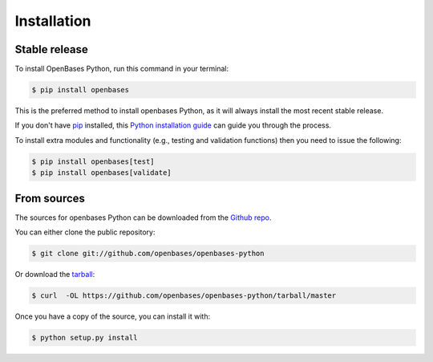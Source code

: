 .. highlight:: shell

============
Installation
============


Stable release
--------------

To install OpenBases Python, run this command in your terminal:

.. code-block:: console

    $ pip install openbases

This is the preferred method to install openbases Python, as it will always install the most recent stable release.

If you don't have `pip`_ installed, this `Python installation guide`_ can guide
you through the process.

.. _pip: https://pip.pypa.io
.. _Python installation guide: http://docs.python-guide.org/en/latest/starting/installation/


To install extra modules and functionality (e.g., testing and validation functions)
then you need to issue the following:

.. code-block:: console

    $ pip install openbases[test]
    $ pip install openbases[validate]


From sources
------------

The sources for openbases Python can be downloaded from the `Github repo`_.

You can either clone the public repository:

.. code-block:: console

    $ git clone git://github.com/openbases/openbases-python

Or download the `tarball`_:

.. code-block:: console

    $ curl  -OL https://github.com/openbases/openbases-python/tarball/master

Once you have a copy of the source, you can install it with:

.. code-block:: console

    $ python setup.py install

.. _Github repo: https://github.com/openbases/openbases-python
.. _tarball: https://github.com/vsoch/openbases/tarball/master
